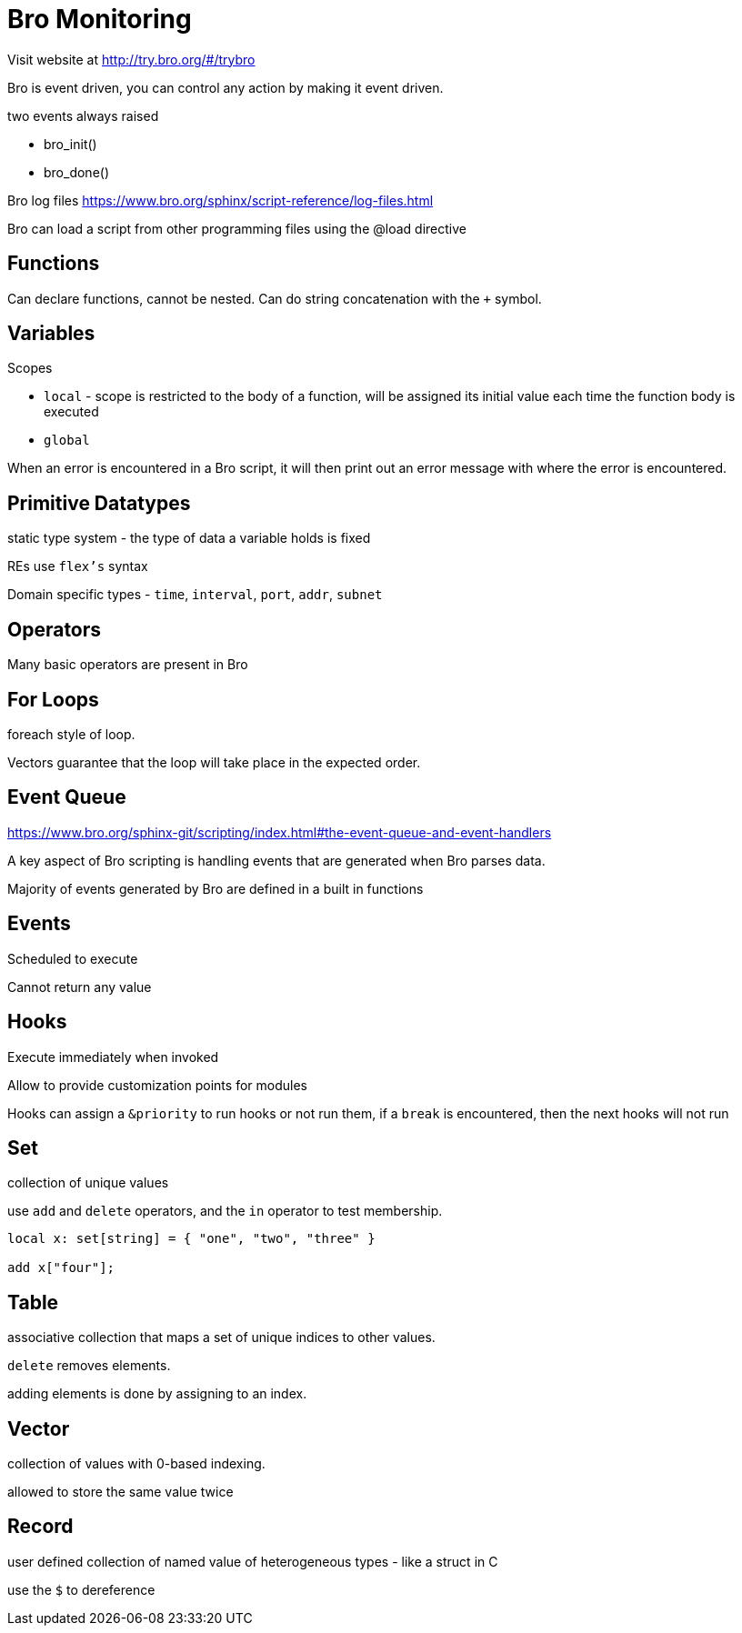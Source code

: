 = Bro Monitoring

Visit website at http://try.bro.org/#/trybro

Bro is event driven, you can control any action by making it event driven.

two events always raised

* bro_init()
* bro_done()

Bro log files
https://www.bro.org/sphinx/script-reference/log-files.html

Bro can load a script from other programming files using the @load directive

== Functions

Can declare functions, cannot be nested. Can do string concatenation with the `+` symbol.

== Variables

.Scopes
* `local` - scope is restricted to the body of a function, will be assigned its initial value each time the function body is executed
* `global` 

When an error is encountered in a Bro script, it will then print out an error message with where the error is encountered.

== Primitive Datatypes

static type system - the type of data a variable holds is fixed

REs use `flex's` syntax

Domain specific types - `time`, `interval`, `port`, `addr`, `subnet`

== Operators

Many basic operators are present in Bro

== For Loops

foreach style of loop.

Vectors guarantee that the loop will take place in the expected order.

== Event Queue

https://www.bro.org/sphinx-git/scripting/index.html#the-event-queue-and-event-handlers

A key aspect of Bro scripting is handling events that are generated when Bro parses data.

Majority of events generated by Bro are defined in a built in functions


== Events

Scheduled to execute

Cannot return any value

== Hooks

Execute immediately when invoked

Allow to provide customization points for modules

Hooks can assign a `&priority` to run hooks or not run them, if a `break` is encountered, then the next hooks will not run

== Set

collection of unique values

use `add` and `delete` operators, and the `in` operator to test membership.

----
local x: set[string] = { "one", "two", "three" }

add x["four"];
----

== Table

associative collection that maps a set of unique indices to other values.

`delete` removes elements.

adding elements is done by assigning to an index.

== Vector

collection of values with 0-based indexing.

allowed to store the same value twice

== Record

user defined collection of named value of heterogeneous types - like a struct in C

use the `$` to dereference
